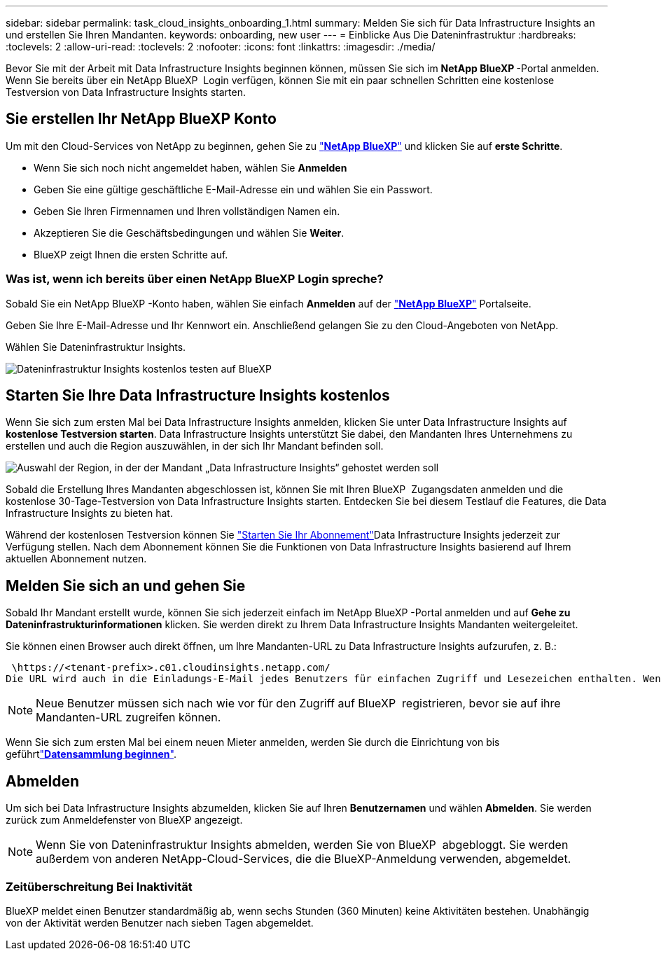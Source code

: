 ---
sidebar: sidebar 
permalink: task_cloud_insights_onboarding_1.html 
summary: Melden Sie sich für Data Infrastructure Insights an und erstellen Sie Ihren Mandanten. 
keywords: onboarding, new user 
---
= Einblicke Aus Die Dateninfrastruktur
:hardbreaks:
:toclevels: 2
:allow-uri-read: 
:toclevels: 2
:nofooter: 
:icons: font
:linkattrs: 
:imagesdir: ./media/


[role="lead"]
Bevor Sie mit der Arbeit mit Data Infrastructure Insights beginnen können, müssen Sie sich im *NetApp BlueXP *-Portal anmelden. Wenn Sie bereits über ein NetApp BlueXP  Login verfügen, können Sie mit ein paar schnellen Schritten eine kostenlose Testversion von Data Infrastructure Insights starten.


toc::[]


== Sie erstellen Ihr NetApp BlueXP Konto

Um mit den Cloud-Services von NetApp zu beginnen, gehen Sie zu link:https://cloud.netapp.com["*NetApp BlueXP*"^] und klicken Sie auf *erste Schritte*.

* Wenn Sie sich noch nicht angemeldet haben, wählen Sie *Anmelden*
* Geben Sie eine gültige geschäftliche E-Mail-Adresse ein und wählen Sie ein Passwort.
* Geben Sie Ihren Firmennamen und Ihren vollständigen Namen ein.
* Akzeptieren Sie die Geschäftsbedingungen und wählen Sie *Weiter*.
* BlueXP zeigt Ihnen die ersten Schritte auf.




=== Was ist, wenn ich bereits über einen NetApp BlueXP Login spreche?

Sobald Sie ein NetApp BlueXP -Konto haben, wählen Sie einfach *Anmelden* auf der link:https://cloud.netapp.com["*NetApp BlueXP*"^] Portalseite.

Geben Sie Ihre E-Mail-Adresse und Ihr Kennwort ein. Anschließend gelangen Sie zu den Cloud-Angeboten von NetApp.

Wählen Sie Dateninfrastruktur Insights.

image:BlueXP_CloudInsights.png["Dateninfrastruktur Insights kostenlos testen auf BlueXP"]



== Starten Sie Ihre Data Infrastructure Insights kostenlos

Wenn Sie sich zum ersten Mal bei Data Infrastructure Insights anmelden, klicken Sie unter Data Infrastructure Insights auf *kostenlose Testversion starten*. Data Infrastructure Insights unterstützt Sie dabei, den Mandanten Ihres Unternehmens zu erstellen und auch die Region auszuwählen, in der sich Ihr Mandant befinden soll.

image:trial_region_selector.png["Auswahl der Region, in der der Mandant „Data Infrastructure Insights“ gehostet werden soll"]

Sobald die Erstellung Ihres Mandanten abgeschlossen ist, können Sie mit Ihren BlueXP  Zugangsdaten anmelden und die kostenlose 30-Tage-Testversion von Data Infrastructure Insights starten. Entdecken Sie bei diesem Testlauf die Features, die Data Infrastructure Insights zu bieten hat.

Während der kostenlosen Testversion können Sie link:concept_subscribing_to_cloud_insights.html["Starten Sie Ihr Abonnement"]Data Infrastructure Insights jederzeit zur Verfügung stellen. Nach dem Abonnement können Sie die Funktionen von Data Infrastructure Insights basierend auf Ihrem aktuellen Abonnement nutzen.



== Melden Sie sich an und gehen Sie

Sobald Ihr Mandant erstellt wurde, können Sie sich jederzeit einfach im NetApp BlueXP -Portal anmelden und auf *Gehe zu Dateninfrastrukturinformationen* klicken. Sie werden direkt zu Ihrem Data Infrastructure Insights Mandanten weitergeleitet.

Sie können einen Browser auch direkt öffnen, um Ihre Mandanten-URL zu Data Infrastructure Insights aufzurufen, z. B.:

 \https://<tenant-prefix>.c01.cloudinsights.netapp.com/
Die URL wird auch in die Einladungs-E-Mail jedes Benutzers für einfachen Zugriff und Lesezeichen enthalten. Wenn der Benutzer noch nicht bei BlueXP angemeldet ist, wird er zur Anmeldung aufgefordert.


NOTE: Neue Benutzer müssen sich nach wie vor für den Zugriff auf BlueXP  registrieren, bevor sie auf ihre Mandanten-URL zugreifen können.

Wenn Sie sich zum ersten Mal bei einem neuen Mieter anmelden, werden Sie durch die Einrichtung von bis geführtlink:task_getting_started_with_cloud_insights.html["*Datensammlung beginnen*"].



== Abmelden

Um sich bei Data Infrastructure Insights abzumelden, klicken Sie auf Ihren *Benutzernamen* und wählen *Abmelden*. Sie werden zurück zum Anmeldefenster von BlueXP angezeigt.


NOTE: Wenn Sie von Dateninfrastruktur Insights abmelden, werden Sie von BlueXP  abgebloggt. Sie werden außerdem von anderen NetApp-Cloud-Services, die die BlueXP-Anmeldung verwenden, abgemeldet.



=== Zeitüberschreitung Bei Inaktivität

BlueXP meldet einen Benutzer standardmäßig ab, wenn sechs Stunden (360 Minuten) keine Aktivitäten bestehen. Unabhängig von der Aktivität werden Benutzer nach sieben Tagen abgemeldet.
